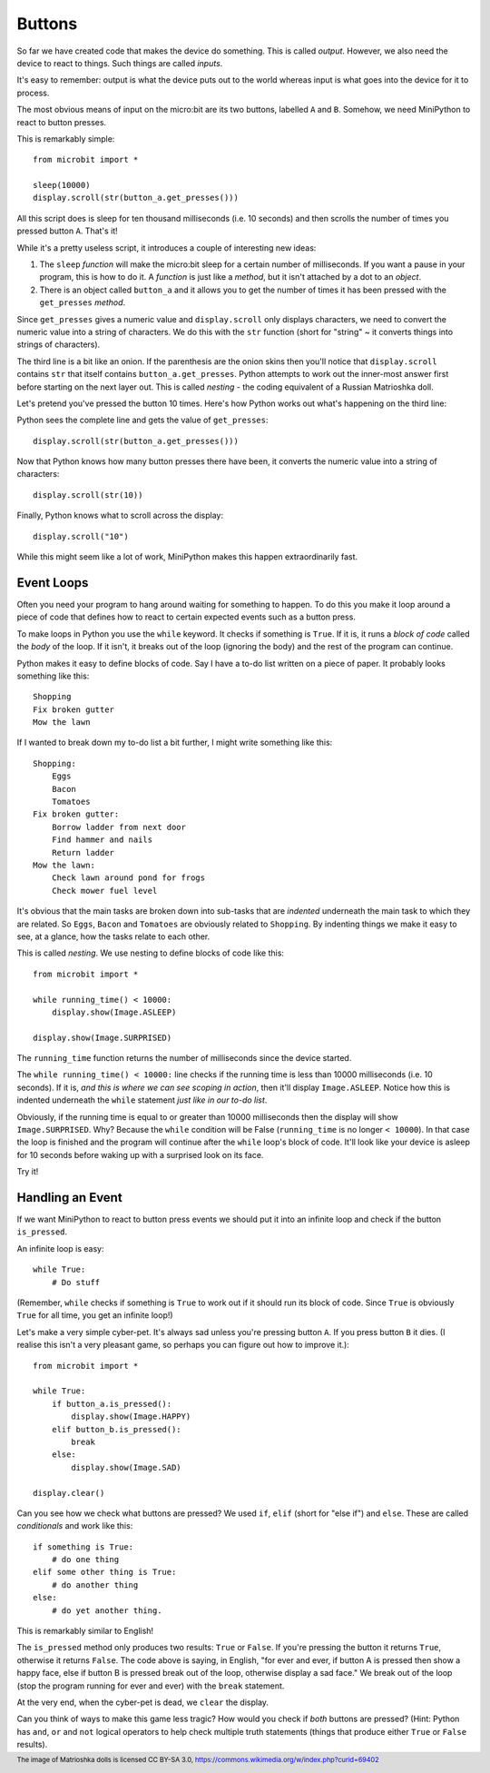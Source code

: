 Buttons
-------

So far we have created code that makes the device do something. This is called
*output*. However, we also need the device to react to things. Such things are
called *inputs*.

It's easy to remember: output is what the device puts out to the world
whereas input is what goes into the device for it to process.

The most obvious means of input on the micro:bit are its two buttons, labelled
``A`` and ``B``. Somehow, we need MiniPython to react to button presses.

This is remarkably simple::

    from microbit import *

    sleep(10000)
    display.scroll(str(button_a.get_presses()))

All this script does is sleep for ten thousand milliseconds (i.e. 10 seconds)
and then scrolls the number of times you pressed button ``A``. That's it!

While it's a pretty useless script, it introduces a couple of interesting new
ideas:

#. The ``sleep`` *function* will make the micro:bit sleep for a certain number
   of milliseconds. If you want a pause in your program, this is how to do it.
   A *function* is just like a *method*, but it isn't attached by a dot to an
   *object*.
#. There is an object called ``button_a`` and it allows you to get the number
   of times it has been pressed with the ``get_presses`` *method*.

Since ``get_presses`` gives a numeric value and ``display.scroll`` only
displays characters, we need to convert the numeric value into a string of
characters. We do this with the ``str`` function (short for "string" ~ it
converts things into strings of characters).

The third line is a bit like an onion. If the parenthesis are the
onion skins then you'll notice that ``display.scroll`` contains ``str`` that
itself contains ``button_a.get_presses``. Python attempts to work out the
inner-most answer first before starting on the next layer out. This is called
*nesting* - the coding equivalent of a Russian Matrioshka doll.

.. image:: matrioshka.jpg

Let's pretend you've pressed the button 10 times. Here's how Python works out
what's happening on the third line:

Python sees the complete line and gets the value of ``get_presses``::

    display.scroll(str(button_a.get_presses()))

Now that Python knows how many button presses there have been, it converts the
numeric value into a string of characters::

    display.scroll(str(10))

Finally, Python knows what to scroll across the display::

    display.scroll("10")

While this might seem like a lot of work, MiniPython makes this happen
extraordinarily fast.

Event Loops
+++++++++++

Often you need your program to hang around waiting for something to happen. To
do this you make it loop around a piece of code that defines how to react to
certain expected events such as a button press.

To make loops in Python you use the ``while`` keyword. It checks if something
is ``True``. If it is, it runs a *block of code* called the *body* of the loop.
If it isn't, it breaks out of the loop (ignoring the body) and the rest of the
program can continue.

Python makes it easy to define blocks of code. Say I have a to-do list written
on a piece of paper. It probably looks something like this::

    Shopping
    Fix broken gutter
    Mow the lawn

If I wanted to break down my to-do list a bit further, I might write something
like this::

    Shopping:
        Eggs
        Bacon
        Tomatoes
    Fix broken gutter:
        Borrow ladder from next door
        Find hammer and nails
        Return ladder
    Mow the lawn:
        Check lawn around pond for frogs
        Check mower fuel level

It's obvious that the main tasks are broken down into sub-tasks that are
*indented* underneath the main task to which they are related. So ``Eggs``,
``Bacon`` and ``Tomatoes`` are obviously related to ``Shopping``. By indenting
things we make it easy to see, at a glance, how the tasks relate to each other.

This is called *nesting*. We use nesting to define blocks of code like this::

    from microbit import *

    while running_time() < 10000:
        display.show(Image.ASLEEP)

    display.show(Image.SURPRISED)

The ``running_time`` function returns the number of milliseconds since the
device started.

The ``while running_time() < 10000:`` line checks if the running time is less
than 10000 milliseconds (i.e. 10 seconds). If it is, *and this is where we can
see scoping in action*, then it'll display ``Image.ASLEEP``. Notice how this is
indented underneath the ``while`` statement *just like in our to-do list*.

Obviously, if the running time is equal to or greater than 10000 milliseconds
then the display will show ``Image.SURPRISED``. Why? Because the ``while``
condition will be False (``running_time`` is no longer ``< 10000``). In that
case the loop is finished and the program will continue after the ``while``
loop's block of code. It'll look like your device is asleep for 10
seconds before waking up with a surprised look on its face.

Try it!

Handling an Event
+++++++++++++++++

If we want MiniPython to react to button press events we should put it into
an infinite loop and check if the button ``is_pressed``.

An infinite loop is easy::

    while True:
        # Do stuff

(Remember, ``while`` checks if something is ``True`` to work out if it should
run its block of code. Since ``True`` is obviously ``True`` for all time, you
get an infinite loop!)

Let's make a very simple cyber-pet. It's always sad unless you're pressing
button ``A``. If you press button ``B`` it dies. (I realise this isn't a very
pleasant game, so perhaps you can figure out how to improve it.)::

    from microbit import *

    while True:
        if button_a.is_pressed():
            display.show(Image.HAPPY)
        elif button_b.is_pressed():
            break
        else:
            display.show(Image.SAD)

    display.clear()

Can you see how we check what buttons are pressed? We used ``if``,
``elif`` (short for "else if") and ``else``. These are called *conditionals*
and work like this::

    if something is True:
        # do one thing
    elif some other thing is True:
        # do another thing
    else:
        # do yet another thing.

This is remarkably similar to English!

The ``is_pressed`` method only produces two results: ``True`` or ``False``.
If you're pressing the button it returns ``True``, otherwise it returns
``False``. The code above is saying, in English, "for ever and ever, if
button A is pressed then show a happy face, else if button B is pressed break
out of the loop, otherwise display a sad face." We break out of the loop (stop
the program running for ever and ever) with the ``break`` statement.

At the very end, when the cyber-pet is dead, we ``clear`` the display.

Can you think of ways to make this game less tragic? How would you check if
*both* buttons are pressed? (Hint: Python has ``and``, ``or`` and ``not``
logical operators to help check multiple truth statements (things that
produce either ``True`` or ``False`` results).

.. footer:: The image of Matrioshka dolls is licensed CC BY-SA 3.0, https://commons.wikimedia.org/w/index.php?curid=69402
